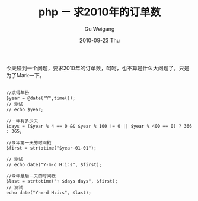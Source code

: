 #+TITLE: php － 求2010年的订单数
#+AUTHOR: Gu Weigang
#+EMAIL: guweigang@outlook.com
#+DATE: 2010-09-23 Thu
#+URI: /blog/2010/09/23/php-find-the-number-of-orders-in-2010/
#+KEYWORDS: 
#+TAGS: days, php, unix timestamp, year
#+LANGUAGE: zh_CN
#+OPTIONS: H:3 num:nil toc:nil \n:nil ::t |:t ^:nil -:nil f:t *:t <:t
#+DESCRIPTION: 

今天碰到一个问题，要求2010年的订单数，呵呵，也不算是什么大问题了，只是为了Mark一下。


#+BEGIN_EXAMPLE
    
//求得年份
$year = @date("Y",time());
// 测试
// echo $year;

//一年有多少天
$days = ($year % 4 == 0 && $year % 100 != 0 || $year % 400 == 0) ? 366 : 365;

//今年第一天的时间戳
$first = strtotime("$year-01-01");

// 测试
// echo date("Y-m-d H:i:s", $first);

//今年最后一天的时间戳
$last = strtotime("+ $days days", $first);
// 测试
echo date("Y-m-d H:i:s", $last);

#+END_EXAMPLE



